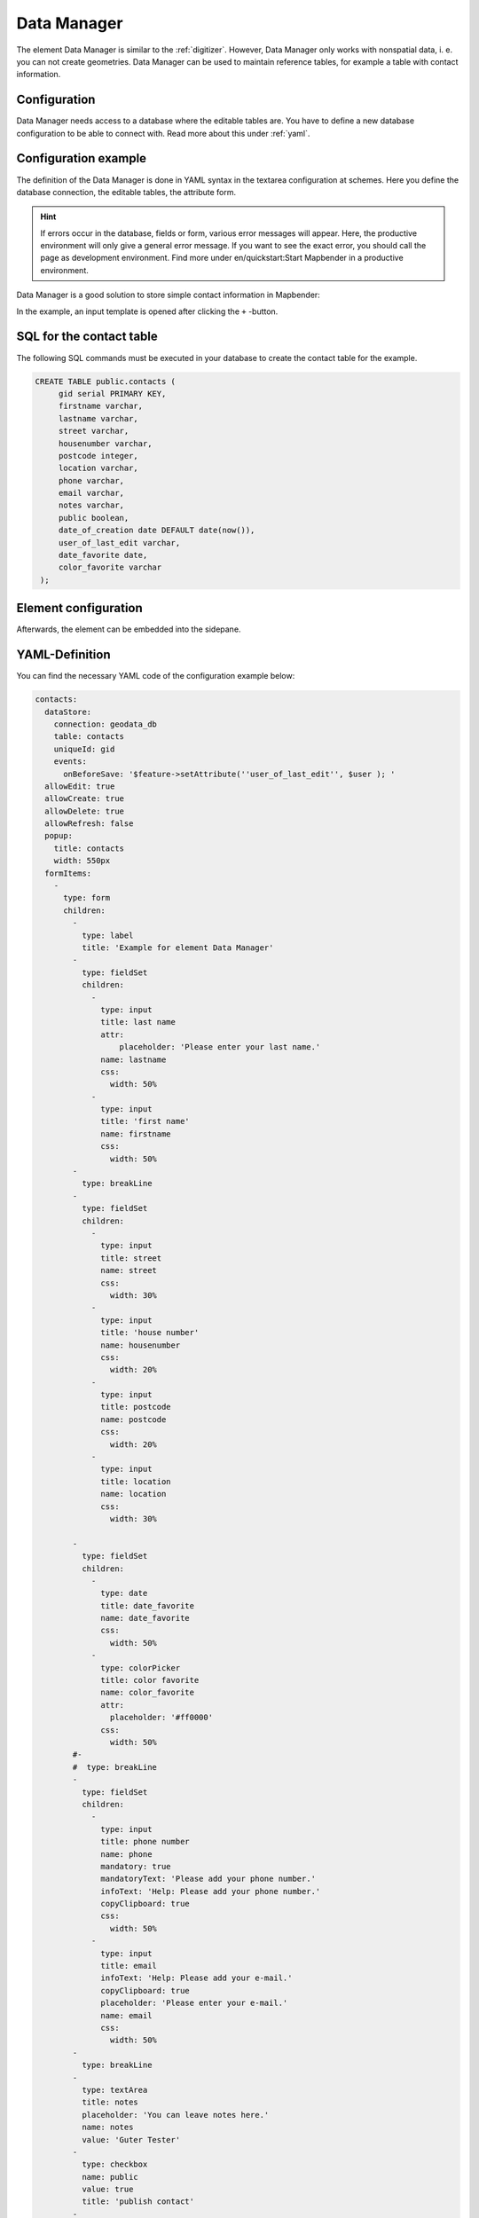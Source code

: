 .. _datamanager:

Data Manager
************

The element Data Manager is similar to the :ref:`digitizer`. 
However, Data Manager only works with nonspatial data, i. e. you can not create geometries.
Data Manager can be used to maintain reference tables, for example a table with contact information.

Configuration
-------------
Data Manager needs access to a database where the editable tables are. You have to define a new database configuration to be able to connect with. 
Read more about this under :ref:`yaml`.

Configuration example
---------------------

The definition of the Data Manager is done in YAML syntax in the textarea configuration at schemes.
Here you define the database connection, the editable tables, the attribute form.

.. hint:: If errors occur in the database, fields or form, various error messages will appear. Here, the productive environment will only give a general error message. If you want to see the exact error, you should call the page as development environment. Find more under en/quickstart:Start Mapbender in a productive environment.

Data Manager is a good solution to store simple contact information in Mapbender:

.. image:: ../../../figures/data_manager.png
     :scale: 80

In the example, an input template is opened after clicking the ``+`` -button. 
   
.. image:: ../../../figures/data_manager_form.png
     :scale: 80

SQL for the contact table
--------------------------

The following SQL commands must be executed in your database to create the contact table for the example.

.. code-block:: postgres

   CREATE TABLE public.contacts (
        gid serial PRIMARY KEY,
        firstname varchar,
        lastname varchar,
        street varchar,
        housenumber varchar,
        postcode integer,
        location varchar,
        phone varchar,
        email varchar,
        notes varchar,
        public boolean,
        date_of_creation date DEFAULT date(now()),
        user_of_last_edit varchar,
        date_favorite date,
	color_favorite varchar
    );


Element configuration
---------------------

Afterwards, the element can be embedded into the sidepane.

.. image:: ../../../figures/data_manager_configuration.png
     :scale: 80


YAML-Definition
---------------

You can find the necessary YAML code of the configuration example below:

.. code-block:: yaml

    contacts:
      dataStore:
        connection: geodata_db
        table: contacts
        uniqueId: gid
        events:
          onBeforeSave: '$feature->setAttribute(''user_of_last_edit'', $user ); '    
      allowEdit: true
      allowCreate: true
      allowDelete: true
      allowRefresh: false
      popup:
        title: contacts
        width: 550px
      formItems:
        -
          type: form
          children:
            -
              type: label
              title: 'Example for element Data Manager'        
            -
              type: fieldSet
              children:
                -
                  type: input
                  title: last name
                  attr:
                      placeholder: 'Please enter your last name.'
                  name: lastname
                  css:
                    width: 50%
                -
                  type: input
                  title: 'first name'
                  name: firstname
                  css:
                    width: 50%
            -
              type: breakLine
            -
              type: fieldSet
              children:
                -
                  type: input
                  title: street
                  name: street
                  css:
                    width: 30%
                -
                  type: input
                  title: 'house number'
                  name: housenumber
                  css:
                    width: 20%
                -
                  type: input
                  title: postcode
                  name: postcode
                  css:
                    width: 20%
                -
                  type: input
                  title: location
                  name: location
                  css:
                    width: 30%

            -
              type: fieldSet
              children:
                -
                  type: date
                  title: date_favorite
                  name: date_favorite
                  css:
                    width: 50%
                -
                  type: colorPicker
                  title: color favorite
                  name: color_favorite
                  attr:
                    placeholder: '#ff0000'
                  css:
                    width: 50%
            #-
            #  type: breakLine
            -
              type: fieldSet
              children:
                -
                  type: input
                  title: phone number
                  name: phone
                  mandatory: true
                  mandatoryText: 'Please add your phone number.'
                  infoText: 'Help: Please add your phone number.'
                  copyClipboard: true              
                  css:
                    width: 50%              
                -
                  type: input
                  title: email
                  infoText: 'Help: Please add your e-mail.'
                  copyClipboard: true              
                  placeholder: 'Please enter your e-mail.'
                  name: email
                  css:
                    width: 50%
            -
              type: breakLine
            -
              type: textArea
              title: notes
              placeholder: 'You can leave notes here.'
              name: notes
              value: 'Guter Tester'
            -
              type: checkbox
              name: public
              value: true
              title: 'publish contact'          
            -
              type: text
              title: 'Information'
              text: "'user: ' + data.user_of_last_edit + ' Datum:' + data.date_of_creation\n"           
            - type: radioGroup
              title: Choose one
              name: choice_column_1
              options:
                - label: Option 1
                  value: v1
                - label: Option 2
                  value: v2
                - label: Option 3
                  value: v3                          
              value: v2   # Pre-select second option by default for new items
            - type: select
              title: Select at least one (multiple choice)
              attr:
                required: required
                multiple: multiple
              name: choice_column_2
              options:
                - label: Option 1
                  value: v1
                - label: Option 2 (disabled)
                  value: v2
                  attr:
                    disabled: disabled
                - label: Option 3
                  value: v3
                - label: Option 4
                  value: v4                            
              value: v1,v3   # use comma-separated values for default multi-select value          
      table:
        autoWidth: false
        columns:
          -
            data: lastname
            title: last name
          -
            data: firstname
            title: first name
        info: true
        lenghtChange: false
        ordering: true
        pageLength: 10
        paging: true
        processing: true
        searching: true


